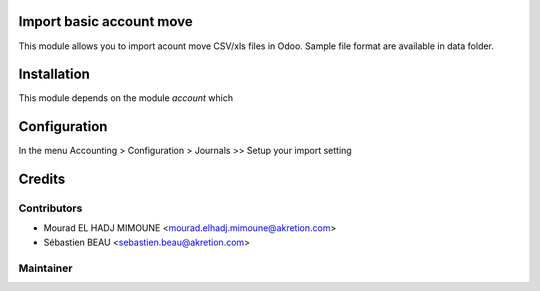Import basic account move
=============================

This module allows you to import acount move CSV/xls files in Odoo.
Sample file format are available in data folder.

Installation
============

This module depends on the module *account* which


Configuration
=============

In the menu Accounting > Configuration > Journals >> Setup your import setting

Credits
=======

Contributors
------------

* Mourad EL HADJ MIMOUNE <mourad.elhadj.mimoune@akretion.com>
* Sébastien BEAU <sebastien.beau@akretion.com>

Maintainer
----------

.. image:: http://odoo-community.org/logo.png
   :alt: Odoo Community Association
   :target: http://odoo-community.org


